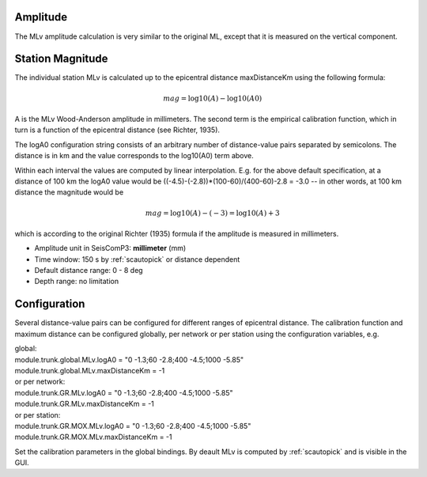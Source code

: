 Amplitude
---------

The MLv amplitude calculation is very similar to the original ML, except that
it is measured on the vertical component.

Station Magnitude
-----------------

The individual station MLv is calculated up to the epicentral distance maxDistanceKm
using the following formula:

.. math::

   mag = \log10(A) - \log10(A0)

A is the MLv Wood-Anderson amplitude in millimeters. The second term
is the empirical calibration function, which in turn is a function
of the epicentral distance (see Richter, 1935).

The logA0 configuration string consists of an arbitrary number of
distance-value pairs separated by semicolons. The distance is in km
and the value corresponds to the log10(A0) term above.

Within each interval the values are computed by linear
interpolation. E.g. for the above default specification, at a
distance of 100 km the logA0 value would be
((-4.5)-(-2.8))*(100-60)/(400-60)-2.8 = -3.0 -- in other words, at 100 km
distance the magnitude would be

.. math::

   mag = \log10(A) - (-3) = \log10(A) + 3

which is according to the original Richter (1935) formula if the
amplitude is measured in millimeters.

* Amplitude unit in SeisComP3: **millimeter** (mm)
* Time window: 150 s by :ref:`scautopick` or distance dependent
* Default distance range: 0 - 8 deg
* Depth range: no limitation

Configuration
-------------

Several distance-value pairs can be configured for different ranges of
epicentral distance.
The calibration function and maximum distance can be configured globally,
per network or per station using the configuration variables, e.g.

| global:
| module.trunk.global.MLv.logA0 = "0 -1.3;60 -2.8;400 -4.5;1000 -5.85"
| module.trunk.global.MLv.maxDistanceKm = -1

| or per network:
| module.trunk.GR.MLv.logA0 = "0 -1.3;60 -2.8;400 -4.5;1000 -5.85"
| module.trunk.GR.MLv.maxDistanceKm = -1

| or per station:
| module.trunk.GR.MOX.MLv.logA0 = "0 -1.3;60 -2.8;400 -4.5;1000 -5.85"
| module.trunk.GR.MOX.MLv.maxDistanceKm = -1

Set the calibration parameters in the global bindings. By deault MLv is computed
by :ref:`scautopick` and is visible in the GUI.
